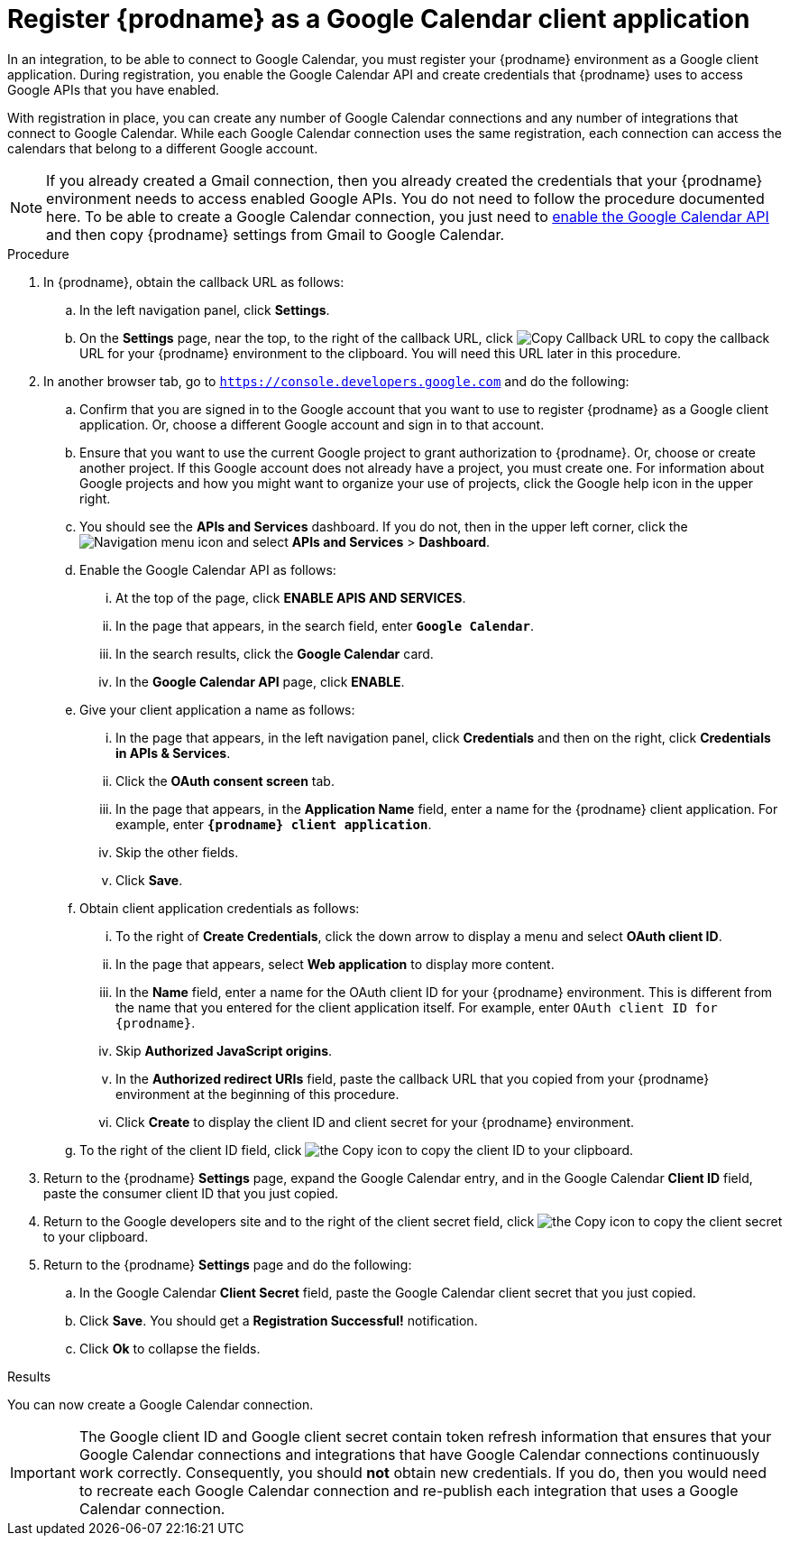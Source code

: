 // This module is included in the following assemblies:
// connecting_to_google_calendar.adoc

[id='register-with-google-calendar_{context}']
= Register {prodname} as a Google Calendar client application

In an integration, to be able to connect to Google Calendar, 
you must register your {prodname} environment as a  Google client application. 
During registration, you enable the Google
Calendar API and create credentials that {prodname} uses to access
Google APIs that you have enabled. 

With registration in place, you can create any number of Google
Calendar connections and any number of integrations that connect
to Google Calendar. While each Google Calendar connection uses the 
same registration, each connection can 
access the calendars that belong to a different Google account. 

[NOTE]
If you already created a Gmail connection, then you already 
created the credentials that your {prodname} environment needs to access
enabled Google APIs. You do not need to follow the procedure documented here.
To be able to create a Google Calendar connection, you just need to 
link:{LinkFuseOnlineConnectorGuide}#enable-google-calendar-api_google-calendar[enable the Google Calendar API] 
and then copy {prodname} settings from Gmail to Google Calendar.

.Procedure

. In {prodname}, obtain the callback URL as follows: 
.. In the left navigation panel, click *Settings*. 
.. On the *Settings* page, near the top, to the right of the callback URL, 
click
image:shared/images/CopyCallback.png[Copy Callback URL] to 
copy the callback URL for your {prodname} environment to the clipboard. 
You will need this URL later in this procedure. 
. In another browser tab, go to `https://console.developers.google.com` 
and do the following:
.. Confirm that you are signed in to the Google account that you want to
use to register {prodname} as a Google client application. 
Or, choose a different Google account and sign in to that account. 
.. Ensure that you want to use the current Google project to grant
authorization to {prodname}. Or, choose or create another project. 
If this Google account does not already
have a project, you must create one. For information about Google projects
and how you might want to organize your use of projects, click the Google help
icon in the upper right. 
.. You should see the *APIs and Services* dashboard. If you do not, then
in the upper left corner, click the
image:images/Hamburger.png[Navigation menu icon] and select
*APIs and Services* > *Dashboard*. 
.. Enable the Google Calendar API as follows:
... At the top of the page, click *ENABLE APIS AND SERVICES*. 
... In the page that appears, in the search field, enter `*Google Calendar*`. 
... In the search results, click the *Google Calendar* card. 
... In the *Google Calendar API* page, click *ENABLE*.
.. Give your client application a name as follows:
... In the page that appears, in the left navigation panel, click 
*Credentials* and then on the right, click *Credentials in APIs & Services*.
... Click the *OAuth consent screen* tab. 
... In the page that appears, in the *Application Name* field, enter a 
name for the {prodname}
client application. For example, enter `*{prodname} client application*`. 
... Skip the other fields. 
... Click *Save*. 
.. Obtain client application credentials as follows: 
... To the right of *Create Credentials*, click the down arrow to 
display a menu and select *OAuth client ID*. 
... In the page that appears, select *Web application* to display more content.
... In the *Name* field, enter a name for the OAuth client ID for 
your {prodname} environment. This is different from the name that you 
entered for the client application itself. For example, enter 
`OAuth client ID for {prodname}`. 
... Skip *Authorized JavaScript origins*. 
... In the *Authorized redirect URIs* field, paste the callback URL 
that you copied from your {prodname} environment at the beginning of 
this procedure. 
... Click *Create* to display the client ID and client secret for your 
{prodname} environment. 
.. To the right of the client ID field, click
image:images/copy_icon.png[the Copy icon] to copy the client ID
to your clipboard.

. Return to the {prodname} *Settings* page, expand the Google Calendar entry, 
and in the Google Calendar *Client ID* field, 
paste the consumer client ID that you just copied. 

. Return to the Google developers site and to the right of the 
client secret field, click 
image:images/copy_icon.png[the Copy icon] to copy the client secret to
your clipboard.

. Return to the {prodname} *Settings* page and do the following: 
.. In the Google Calendar *Client Secret* field, paste the Google Calendar 
client secret that you just copied. 
.. Click *Save*. You should get a *Registration Successful!* notification. 	
.. Click *Ok* to collapse the fields. 

.Results
You can now create a Google Calendar connection. 

[IMPORTANT]
The Google client ID and Google client secret contain token refresh 
information that ensures that  your Google Calendar connections and integrations 
that have Google Calendar connections continuously work correctly.
Consequently, you should *not* obtain new credentials. If you do, then you
would need to recreate each Google Calendar connection and re-publish each
integration that uses a Google Calendar connection. 
